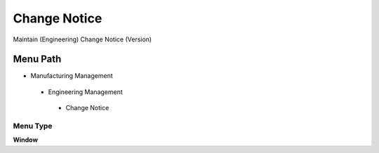 
.. _functional-guide/menu/changenotice:

=============
Change Notice
=============

Maintain (Engineering) Change Notice (Version)

Menu Path
=========


* Manufacturing Management

 * Engineering Management

  * Change Notice

Menu Type
---------
\ **Window**\ 


.. seealso::
    :ref:`functional-guidewindow-changenotice`
